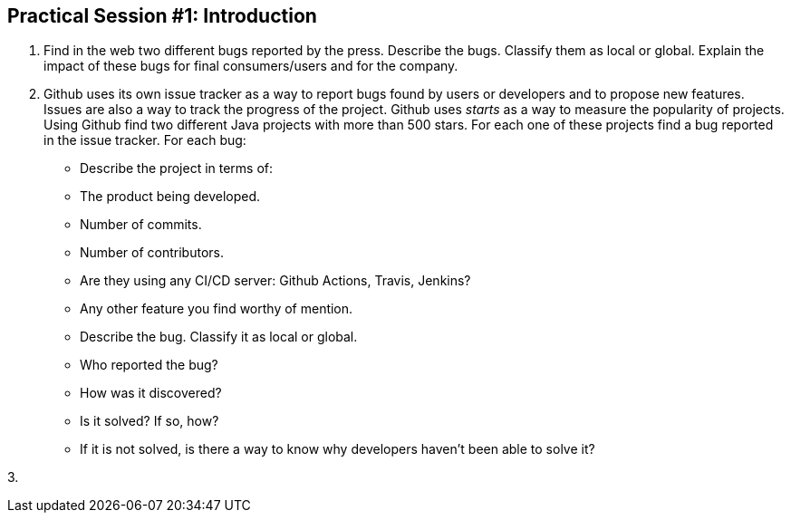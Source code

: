 == Practical Session #1: Introduction

1. Find in the web two different bugs reported by the press. Describe the bugs. Classify them as local or global. Explain the impact of these bugs for final consumers/users and for the company.

2. Github uses its own issue tracker as a way to report bugs found by users or developers and to propose new features. Issues are also a way to track the progress of the project. Github uses _starts_ as a way to measure the popularity of projects. Using Github find two different Java projects with more than 500 stars. For each one of these projects find a bug reported in the issue tracker. For each bug:
    - Describe the project in terms of:
        - The product being developed.
        - Number of commits.
        - Number of contributors.
        - Are they using any CI/CD server: Github Actions, Travis, Jenkins?
        - Any other feature you find worthy of mention. 
    - Describe the bug. Classify it as local or global.
    - Who reported the bug?
    - How was it discovered?
    - Is it solved? If so, how?
    - If it is not solved, is there a way to know why developers haven't been able to solve it?

3. 
